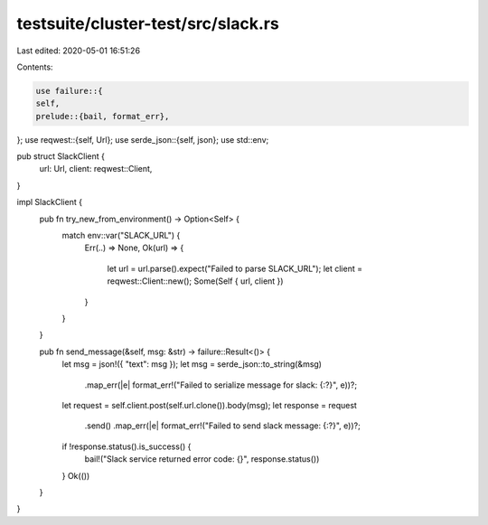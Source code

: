 testsuite/cluster-test/src/slack.rs
===================================

Last edited: 2020-05-01 16:51:26

Contents:

.. code-block:: rs

    use failure::{
    self,
    prelude::{bail, format_err},
};
use reqwest::{self, Url};
use serde_json::{self, json};
use std::env;

pub struct SlackClient {
    url: Url,
    client: reqwest::Client,
}

impl SlackClient {
    pub fn try_new_from_environment() -> Option<Self> {
        match env::var("SLACK_URL") {
            Err(..) => None,
            Ok(url) => {
                let url = url.parse().expect("Failed to parse SLACK_URL");
                let client = reqwest::Client::new();
                Some(Self { url, client })
            }
        }
    }

    pub fn send_message(&self, msg: &str) -> failure::Result<()> {
        let msg = json!({ "text": msg });
        let msg = serde_json::to_string(&msg)
            .map_err(|e| format_err!("Failed to serialize message for slack: {:?}", e))?;
        let request = self.client.post(self.url.clone()).body(msg);
        let response = request
            .send()
            .map_err(|e| format_err!("Failed to send slack message: {:?}", e))?;
        if !response.status().is_success() {
            bail!("Slack service returned error code: {}", response.status())
        }
        Ok(())
    }
}


